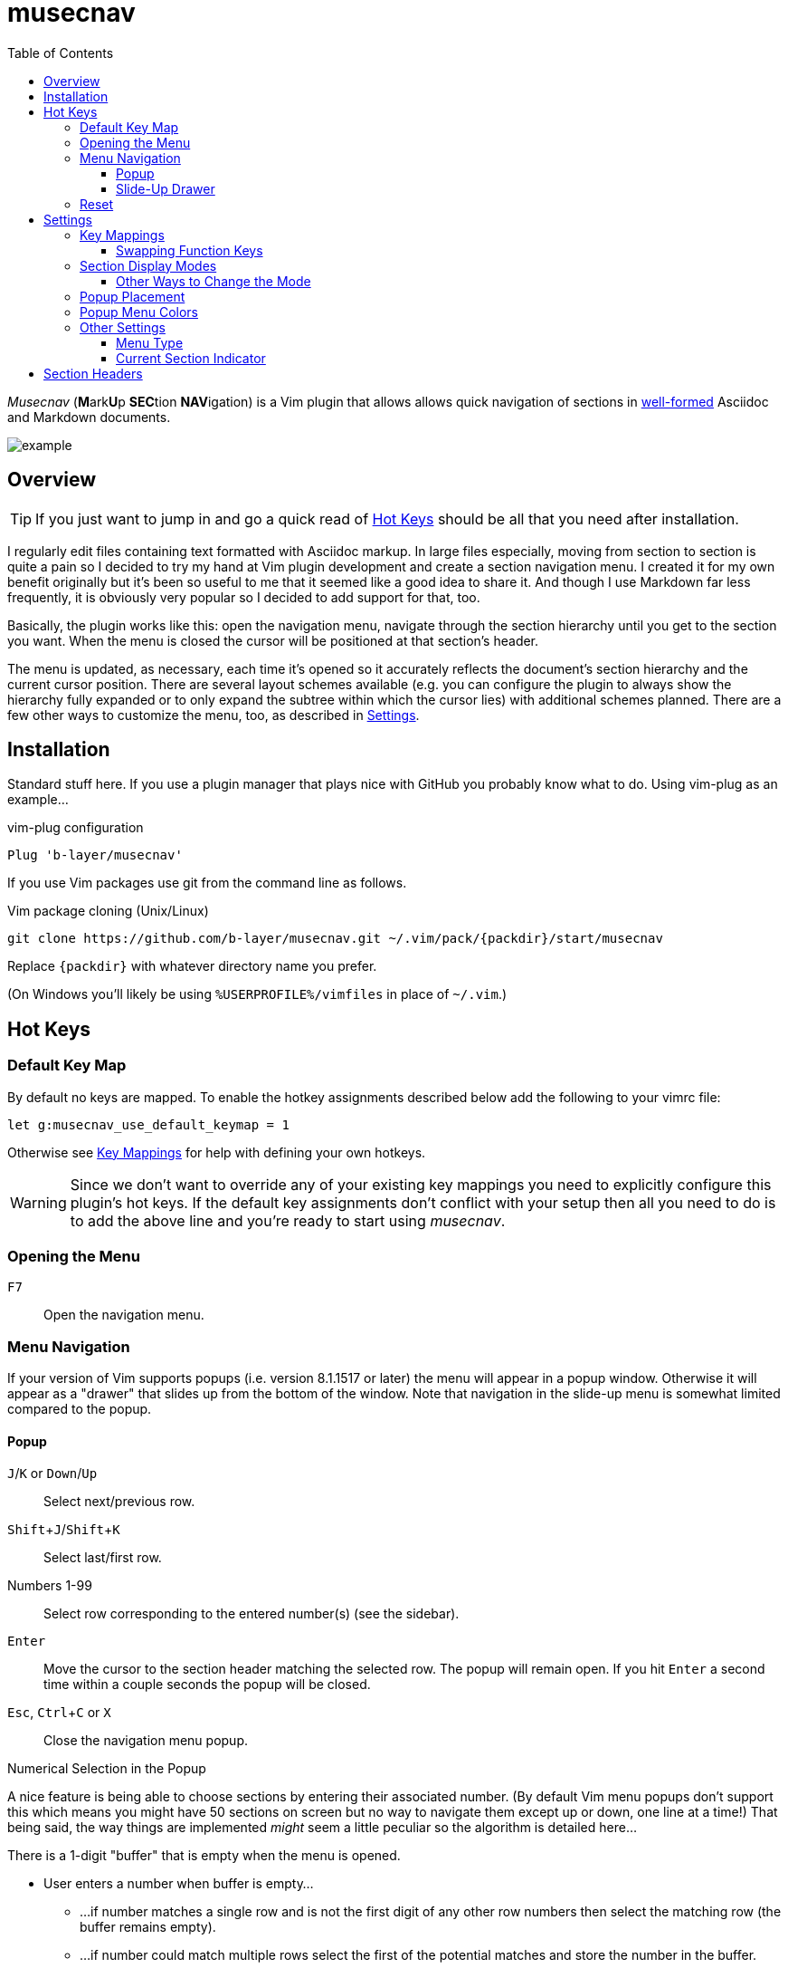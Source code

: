 = musecnav
:toc: top
:toclevels: 3
:experimental:
:icons: font
// Stupid GitHub doing things their own stupid way. This is to match locally. (The
// default is, of course, underscore for both.)
:idprefix:
:idseparator: -
//:sectlinks:
ifdef::env-github[]
:tip-caption: :bulb:
:note-caption: :information_source:
:important-caption: :heavy_exclamation_mark:
:caution-caption: :fire:
:warning-caption: :warning:
endif::[]
//:hide-uri-scheme:
// :source-language: python
ifdef::env-github[]
:toc-placement!:
toc::[]
endif::[]

_Musecnav_ (**M**ark**U**p **SEC**tion **NAV**igation) is a Vim plugin that allows
allows quick navigation of sections in <<section-headers, well-formed>> Asciidoc and
Markdown documents.

image::screenshots/example1.png[example]

== Overview

TIP: If you just want to jump in and go a quick read of <<hot-keys, Hot Keys>> should be
all that you need after installation.

I regularly edit files containing text formatted with Asciidoc markup. In large files
especially, moving from section to section is quite a pain so I decided to try my
hand at Vim plugin development and create a section navigation menu. I created it for
my own benefit originally but it's been so useful to me that it seemed like a good
idea to share it. And though I use Markdown far less frequently, it is obviously very
popular so I decided to add support for that, too.

Basically, the plugin works like this: open the navigation menu, navigate through the
section hierarchy until you get to the section you want. When the menu is closed the
cursor will be positioned at that section's header. 

The menu is updated, as necessary, each time it's opened so it accurately reflects
the document's section hierarchy and the current cursor position. There are several
layout schemes available (e.g. you can configure the plugin to always show the
hierarchy fully expanded or to only expand the subtree within which the cursor lies)
with additional schemes planned. There are a few other ways to customize the menu,
too, as described in <<settings>>.

== Installation

Standard stuff here. If you use a plugin manager that plays nice with GitHub you
probably know what to do. Using vim-plug as an example...

.vim-plug configuration
----
Plug 'b-layer/musecnav'
----

If you use Vim packages use git from the command line as follows.

.Vim package cloning (Unix/Linux)
----
git clone https://github.com/b-layer/musecnav.git ~/.vim/pack/{packdir}/start/musecnav
----

Replace `{packdir}` with whatever directory name you prefer.

(On Windows you'll likely be using `%USERPROFILE%/vimfiles` in place of `~/.vim`.)

== Hot Keys

=== Default Key Map

By default no keys are mapped. To enable the hotkey assignments described below add
the following to your vimrc file:

    let g:musecnav_use_default_keymap = 1

Otherwise see <<key-mappings, Key Mappings>> for help with defining your
own hotkeys.

WARNING: Since we don't want to override any of your existing key mappings you need
to explicitly configure this plugin's hot keys. If the default key assignments don't
conflict with your setup then all you need to do is to add the above line and you're
ready to start using _musecnav_.

=== Opening the Menu

kbd:[F7] :: Open the navigation menu.

=== Menu Navigation

If your version of Vim supports popups (i.e. version 8.1.1517 or later) the menu will
appear in a popup window. Otherwise it will appear as a "drawer" that slides up from
the bottom of the window. Note that navigation in the slide-up menu is somewhat
limited compared to the popup.

==== Popup

kbd:[J]/kbd:[K] or kbd:[Down]/kbd:[Up] :: Select next/previous row.

kbd:[Shift+J]/kbd:[Shift+K] :: Select last/first row. 

Numbers 1-99 :: Select row corresponding to the entered number(s) (see the sidebar).

kbd:[Enter] :: Move the cursor to the section header matching the selected row. The
               popup will remain open. If you hit kbd:[Enter] a second time within
               a couple seconds the popup will be closed.

kbd:[Esc], kbd:[Ctrl+C] or kbd:[X] :: Close the navigation menu popup.

.Numerical Selection in the Popup
****
A nice feature is being able to choose sections by entering their associated number.
(By default Vim menu popups don't support this which means you might have 50 sections
on screen but no way to navigate them except up or down, one line at a time!) That
being said, the way things are implemented _might_ seem a little peculiar so the
algorithm is detailed here...

There is a 1-digit "buffer" that is empty when the menu is opened.

* User enters a number when buffer is empty...
** ...if number matches a single row and is not the first digit of any other row
   numbers then select the matching row (the buffer remains empty).
** ...if number could match multiple rows select the first of the potential matches
   and store the number in the buffer.
* User enters a number when buffer is not empty...
** ...if combined number (previous is most significant digit, new is least
   significat) matches a single row, select that row and clear buffer.
** ...if combined number doesn't match a row, discard new number (previous number
   remains in buffer)

Example: 32 rows. User enters 3. Select line 3 and store num in buffer (in case they
intend to go to 30, 31 or 32). User then enters 5. No row 35 so discard 5 (leaving 3
in buffer and row 3 selected) User enters 1. Select row 31 and clear buffer. User
enters 9. Select row 9 but don't buffer num (since no other row nums start with 9).
User enters 2. Select row 2 and buffer num. Etc. When user finally accepts selection
with Enter buffer is always cleared.

If you get confused hit Enter and retype desired number. (Though, really, it's not
THAT confusing. ;) 

CAUTION: This currently only works for 2-digit numbers so if you have 100 or more
sections visible in the menu at one time the behavior is undefined. If you are
impacted by this please report it.

****

==== Slide-Up Drawer

Numbers 1-99 :: Rows are chosen by entering their associated number followed by Enter.
kbd:[Esc] / kbd:[Ctrl+C] or kbd:[Enter] by itself :: Close the menu.


=== Reset

_musecnav_ monitors the current buffer and if it detects a change that could impact
the _location_ of any sections in the saved hierarchy it will rescan the file and
show the updated hierarchy the next time the menu is opened. However, a change that
doesn't effect section locations, such as modifying a section title, will not result
in a rescan. In cases like this you can force a rescan with one of these reset
functions:

kbd:[Shift+F7] :: "Soft" reset. Rescan section headers and open the navigation
  menu. Cursor position will be preserved.

kbd:[Ctrl+F7] :: "Hard" reset. Rescan doc and section headers, reset the cursor to
                 the first line of the document and open the navigation menu.

== Settings

Unless otherwise noted, settings based on Vim variables can be configured either
as buffer-local or global. The differences are described below.

.Buffer-local variables...
* Have prefix `b:`.
* Are usually set on the command line of an open buffer.
* Affect _musecnav_ only in the buffer in which they are set.
* Take effect the next time the navigation menu is opened.
* Example: `let b:musecnav_display_mode = 'all'`

.Global variables...
* Have prefix `g:`.
* Are usually added to your vimrc file.
* Affect only buffers that are opened after the setting is added to your vimrc.
* Example: `let g:musecnav_display_mode = 'all'`

=== Key Mappings

As mentioned in the <<hot-keys, Hot Keys>> section you can enable default key
mappings by adding the following to your vimrc file:

    let g:musecnav_use_default_keymap = 1

If you'd prefer to define your own mappings it works like most plugins out there:
find the applicable `<Plug>` mappings and map the desired key(s) to the ones of
interest. You can find the `<Plug>` mappings for _musecnav_ with this:

    filter /musecnav/ map

The most important one is that which launches the navigation menu/popup.
Specifically, `<Plug>MusecnavNavigate`. A valid mapping to that would look like this:

        nmap <F7> <Plug>MusecnavNavigate

The only other `<Plug>` mappings you might want to consider configuring are
`<Plug>MusecnavReset` and `<Plug>MusecnavReinit`. Their functionality is described
here: <<reset, Hot Keys - Reset>>.

==== Swapping Function Keys

If you'd like to continue using a function key for the menu launch and reset
functions but prefer one other than kbd:[F7] then all you need to do other than
enabling `g:musecnav_use_default_keymap` is to specify which function key in
`g:musecnav_alt_fun_key`. For example, if you'd like to use kbd:[F3] to open the
navigation window add this to your vimrc file:

    let g:musecnav_alt_fun_key = 'F3'

This will also change the mappings for soft and hard resets, too, i.e. to
kbd:[Shift+F3] and kbd:[Ctrl+F3], respectively.

=== Section Display Modes

The way section headers are displayed in the navigation menu is configurable.
Specifically, there are rules for when headers are visible or not.

One of the rules is always in effect: _The currently selected section along with
all of its sibling, ancestor and child/descendant sections will always be visible._

For additional control set `musecnav_display_mode` as follows:

* `all`: the entire section hierarchy is visible at all times
* `top`: all of the top-level (level one) sections are visible at all times [default]
* `none`: no additional rules

`all` is pretty self explanatory but the other two require a bit more explanation
since what you see depends on the level of the currently selected header.

CAUTION: Only Asciidoc documents have a notion of "document root". For Markdown you
can just ignore it in the following explanations.

The displayed sections when at the top two levels are fixed as follows:

When the currently selected section is...

_...the document root (Asciidoc only):_

   Document root (level 0)
     All level 1 section headers

_...a top-level section (level 1):_

   Document root (level 0)
     All level 1 section headers
       Headers for selected section's subtree

_...deeper than level 1:_

This depends on the value of `musecnav_display_mode`.

If that setting is...

_...'top' (the default):_

   Document root (level 0)
     All level 1 sections preceding selection's level 1 ancestor
     Selection's ancestors, from level one to its parent's parent (levels 1 to N-2)
       Selection's parent section (at level N-1)
         All of the selection parent's child sections (level N)
           Selected section's subtree (level N+1 and down)
     All level 1 sections following selection's level 1 ancestor

_...'none':_

   Document root (level 0)
     Selection's ancestors, from level one to its parent's parent (levels 1 to N-2)
       Selection's parent section (at level N-1)
         All of the selection parent's child sections (level N)
           Selected section's subtree (level N+1 and down)

("Selection parent's child sections" is another way of saying "the selection and all
of its siblings".)

NOTE: I expect to soon have another display mode that will show the entire hierarchy
of the selected section's level one ancestor at all times. If you can think of any
other useful modes let me know.

==== Other Ways to Change the Mode

You can avoid setting `b:musecnav_display_mode` manually by using the user commands
`MusecnavNextLayout` and `MusecnavPrevLayout`. These cycle forward and back,
respectively, through the available settings.

The same underlying functionality is available for key mapping as shown in these
examples:

    nmap <leader>N <Plug>MusecnavNextLayout
    nmap <leader>P <Plug>MusecnavPrevLayout

=== Popup Placement

If you are using the popup menu it will by default appear on the right side of the
window, centered vertically. If you want it to appear further left you can specify
the column at which the popup's left side should be located with `musecnav_pop_col`.

For example, to have the popup open with its left side at column 50 in the current
buffer:

    let b:musecnav_pop_col = 50

=== Popup Menu Colors

If you are using the popup menu, note that Vim popups are colored based on highlight
groups `Popup` and `PopupSelected` or, if those are not set, `PMenu` and `PMenuSel`.
Because popups are relatively new you'll find that `Popup`/`PopupSelected` are rarely
set in color schemes. That means the `PMenu` groups are used and those aren't
explicitly set too often either which means you end up with the default for `PMenu`
which is a garish pink/magenta. So I decided to define the two `Popup*` groups by
default. Instead of a fixed set of colors, though, I link them to other highlight
groups. This way they will match (usually) whatever color scheme you are currently
using.

If you still want to override them you are free to. Example:

    hi Popup guifg=#3030ff guibg=black
    hi PopupSelected guifg=black guibg=#a0a0ff

=== Other Settings

==== Menu Type

Choose whether to use the popup or slide-up navigation menu with
`musecnav_use_popup`.

For example, to use the slide-up in all future runs of _musecnav_ add to your vimrc:

    let g:musecnav_use_popup = 0

Of course, if your version of Vim doesn't support popups then setting this to 1 will
have no effect.

==== Current Section Indicator

Change the in-menu 'current section' indicator with `musecnav_place_mark`. By
default, this is set to the character `▶`.

For example, to change the marker to a double angle bracket in the current buffer run
this from the command line:

    let b:musecnav_place_mark = '≫'

== Section Headers

*This plugin will not work correctly if you do not use use valid section header
syntax and semantics.* Precisely what that means isn't necessarily obvious,
particularly in the case of Markdown, so in this section we'll spell it all out.

.Markdown requirements
* Vim's syntax highlighting feature _must_ be enabled.
* Use a header format recognized by syntax highlighting.
* Use legal section flow, i.e. _don't skip section levels when ascending_.

.Asciidoc requirements
* Use legal section flow, i.e. _don't skip section levels when ascending_.

NOTE: For most of its doctypes Asciidoc also allows "document" headers. These are
found at the very beginning of a document and are denoted by a single `=` (or `#`)
and are largely ignored by _musecnav_ at this time.

[big yellow-background]#WIP. Additional details including a referesher on valid syntax coming soon!#
